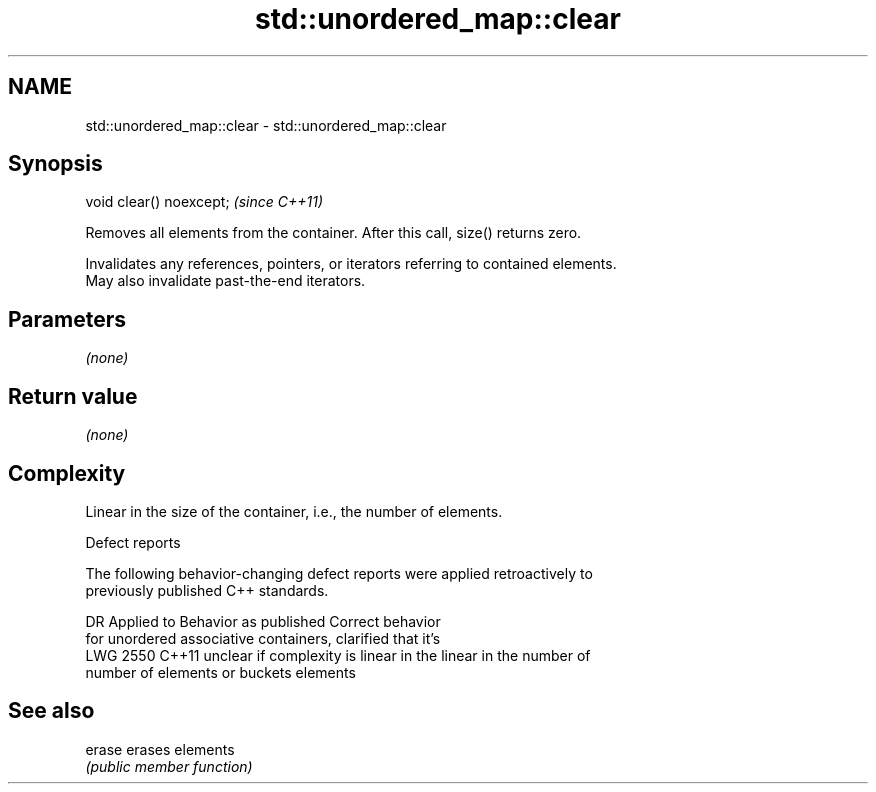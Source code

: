 .TH std::unordered_map::clear 3 "2019.03.28" "http://cppreference.com" "C++ Standard Libary"
.SH NAME
std::unordered_map::clear \- std::unordered_map::clear

.SH Synopsis
   void clear() noexcept;  \fI(since C++11)\fP

   Removes all elements from the container. After this call, size() returns zero.

   Invalidates any references, pointers, or iterators referring to contained elements.
   May also invalidate past-the-end iterators.

.SH Parameters

   \fI(none)\fP

.SH Return value

   \fI(none)\fP

.SH Complexity

   Linear in the size of the container, i.e., the number of elements.

  Defect reports

   The following behavior-changing defect reports were applied retroactively to
   previously published C++ standards.

      DR    Applied to          Behavior as published              Correct behavior
                       for unordered associative containers,    clarified that it's
   LWG 2550 C++11      unclear if complexity is linear in the   linear in the number of
                       number of elements or buckets            elements

.SH See also

   erase erases elements
         \fI(public member function)\fP 
